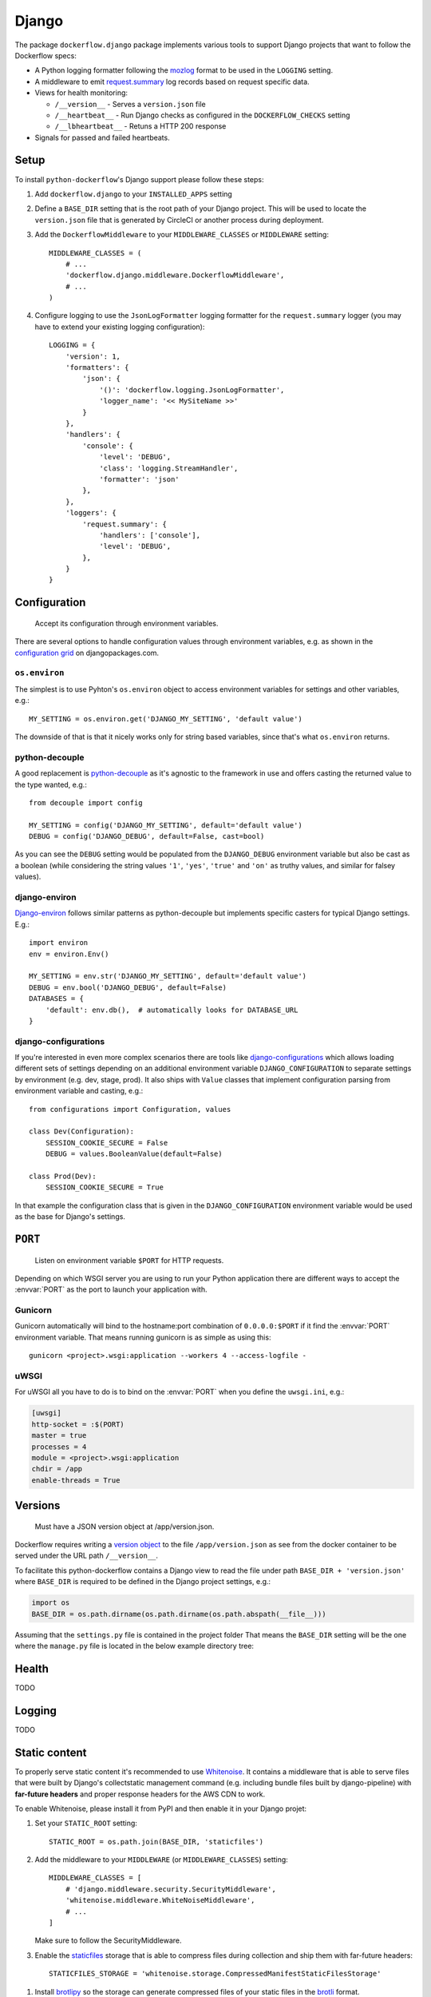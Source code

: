 Django
======

The package ``dockerflow.django`` package implements various tools to support
Django projects that want to follow the Dockerflow specs:

- A Python logging formatter following the `mozlog`_ format to be used in
  the ``LOGGING`` setting.


- A middleware to emit `request.summary`_ log records based on request specific
  data.

- Views for health monitoring:

  - ``/__version__`` - Serves a ``version.json`` file

  - ``/__heartbeat__`` - Run Django checks as configured
    in the ``DOCKERFLOW_CHECKS`` setting

  - ``/__lbheartbeat__`` - Retuns a HTTP 200 response


- Signals for passed and failed heartbeats.

.. _`mozlog`: https://github.com/mozilla-services/Dockerflow/blob/master/docs/mozlog.md
.. _`request.summary`: https://github.com/mozilla-services/Dockerflow/blob/master/docs/mozlog.md#application-request-summary-type-requestsummary


Setup
-----

To install ``python-dockerflow``'s Django support please follow these steps:

#. Add ``dockerflow.django`` to your ``INSTALLED_APPS`` setting

#. Define a ``BASE_DIR`` setting that is the root path of your Django project.
   This will be used to locate the ``version.json`` file that is generated by
   CircleCI or another process during deployment.

   .. seealso:: :ref:`django-versions` for more information

#. Add the ``DockerflowMiddleware`` to your ``MIDDLEWARE_CLASSES`` or
   ``MIDDLEWARE`` setting::

    MIDDLEWARE_CLASSES = (
        # ...
        'dockerflow.django.middleware.DockerflowMiddleware',
        # ...
    )

#. Configure logging to use the ``JsonLogFormatter`` logging formatter for the
   ``request.summary`` logger (you may have to extend your existing logging
   configuration)::

    LOGGING = {
        'version': 1,
        'formatters': {
            'json': {
                '()': 'dockerflow.logging.JsonLogFormatter',
                'logger_name': '<< MySiteName >>'
            }
        },
        'handlers': {
            'console': {
                'level': 'DEBUG',
                'class': 'logging.StreamHandler',
                'formatter': 'json'
            },
        },
        'loggers': {
            'request.summary': {
                'handlers': ['console'],
                'level': 'DEBUG',
            },
        }
    }

   .. seealso:: :ref:`django-logging` for more information

.. _django-config:

Configuration
-------------

.. epigraph::

   Accept its configuration through environment variables.

There are several options to handle configuration values through
environment variables, e.g. as shown in the `configuration grid`_ on
djangopackages.com.

``os.environ``
~~~~~~~~~~~~~~

The simplest is to use Pyhton's ``os.environ`` object to access
environment variables for settings and other variables, e.g.::

    MY_SETTING = os.environ.get('DJANGO_MY_SETTING', 'default value')

The downside of that is that it nicely works only for string
based variables, since that's what ``os.environ`` returns.

python-decouple
~~~~~~~~~~~~~~~

A good replacement is python-decouple_ as it's agnostic to the
framework in use and offers casting the returned value to the type
wanted, e.g.::

    from decouple import config

    MY_SETTING = config('DJANGO_MY_SETTING', default='default value')
    DEBUG = config('DJANGO_DEBUG', default=False, cast=bool)

As you can see the ``DEBUG`` setting would be populated from the
``DJANGO_DEBUG`` environment variable but also be cast as a boolean
(while considering the string values ``'1'``, ``'yes'``, ``'true'`` and
``'on'`` as truthy values, and similar for falsey values).

django-environ
~~~~~~~~~~~~~~

Django-environ_ follows similar patterns as python-decouple but implements
specific casters for typical Django settings. E.g.::

    import environ
    env = environ.Env()

    MY_SETTING = env.str('DJANGO_MY_SETTING', default='default value')
    DEBUG = env.bool('DJANGO_DEBUG', default=False)
    DATABASES = {
        'default': env.db(),  # automatically looks for DATABASE_URL
    }

django-configurations
~~~~~~~~~~~~~~~~~~~~~

If you're interested in even more complex scenarios there are
tools like django-configurations_ which allows loading different sets
of settings depending on an additional environment variable
``DJANGO_CONFIGURATION`` to separate settings by environment
(e.g. dev, stage, prod). It also ships with ``Value`` classes that
implement configuration parsing from environment variable and casting,
e.g.::

    from configurations import Configuration, values

    class Dev(Configuration):
        SESSION_COOKIE_SECURE = False
        DEBUG = values.BooleanValue(default=False)

    class Prod(Dev):
        SESSION_COOKIE_SECURE = True

In that example the configuration class that is given in the
``DJANGO_CONFIGURATION`` environment variable would be used as the base
for Django's settings.

.. _configuration grid: https://djangopackages.org/grids/g/configuration/
.. _python-decouple: https://pypi.python.org/pypi/python-decouple
.. _Django-environ: https://django-environ.readthedocs.io/
.. _Django-configurations: https://django-configurations.readthedocs.io/

.. _django-serving:

``PORT``
--------

.. epigraph::

   Listen on environment variable ``$PORT`` for HTTP requests.

Depending on which WSGI server you are using to run your Python application
there are different ways to accept the :envvar:`PORT` as the port to launch
your application with.

Gunicorn
~~~~~~~~

Gunicorn automatically will bind to the hostname:port combination of
``0.0.0.0:$PORT`` if it find the :envvar:`PORT` environment variable.
That means running gunicorn is as simple as using this::

    gunicorn <project>.wsgi:application --workers 4 --access-logfile -

.. seealso::

    The `full gunicorn documentation <http://docs.gunicorn.org/>`_
    for more details.

uWSGI
~~~~~

For uWSGI all you have to do is to bind on the :envvar:`PORT` when you
define the ``uwsgi.ini``, e.g.:

.. code-block:: ini

    [uwsgi]
    http-socket = :$(PORT)
    master = true
    processes = 4
    module = <project>.wsgi:application
    chdir = /app
    enable-threads = True

.. seealso::

    The `full uWSGI documentation <http://uwsgi-docs.readthedocs.io/>`_
    for more details.

.. _django-versions:

Versions
--------

.. epigraph::

   Must have a JSON version object at /app/version.json.

Dockerflow requires writing a `version object`_ to the file ``/app/version.json``
as see from the docker container to be served under the URL path
``/__version__``.

To facilitate this python-dockerflow contains a Django view to read the
file under path ``BASE_DIR + 'version.json'`` where
``BASE_DIR`` is required to be defined in the Django project settings, e.g.:

.. code-block:: python

    import os
    BASE_DIR = os.path.dirname(os.path.dirname(os.path.abspath(__file__)))

Assuming that the ``settings.py`` file is contained in the project folder
That means the ``BASE_DIR`` setting will be the one where the ``manage.py``
file is located in the below example directory tree:

.. code-block:: text
   :emphasize-lines: 14,22

    .
    ├── .dockerignore
    ├── .gitignore
    ├── .travis.yml
    ├── Dockerfile
    ├── README.rst
    ├── circle.yml
    ├── manage.py
    ├── requirements.txt
    ├── staticfiles
    │   └── ..
    ├── tests
    │   └── ..
    ├── version.json
    ├── <project>
    │   ├── app1
    │   │   ├── ..
    │   │   └── ..
    │   ├── app2
    │   │   ├── ..
    │   │   └── ..
    │   ├── settings.py
    │   └── urls.py
    └── ..

.. _version object: https://github.com/mozilla-services/Dockerflow/blob/master/docs/version_object.md

.. _django-health:

Health
------

TODO

.. _django-logging:

Logging
-------

TODO

.. _django-static:

Static content
--------------

To properly serve static content it's recommended to use `Whitenoise`_.
It contains a middleware that is able to serve files that were built by
Django's collectstatic management command (e.g. including bundle files
built by django-pipeline) with **far-future headers** and proper response
headers for the AWS CDN to work.

To enable Whitenoise, please install it from PyPI and then enable it
in your Django projet:

#. Set your ``STATIC_ROOT`` setting::

       STATIC_ROOT = os.path.join(BASE_DIR, 'staticfiles')

#. Add the middleware to your ``MIDDLEWARE`` (or ``MIDDLEWARE_CLASSES``) setting::

       MIDDLEWARE_CLASSES = [
           # 'django.middleware.security.SecurityMiddleware',
           'whitenoise.middleware.WhiteNoiseMiddleware',
           # ...
       ]

   Make sure to follow the SecurityMiddleware.

#. Enable the staticfiles_ storage that is able to compress files during
   collection and ship them with far-future headers::

       STATICFILES_STORAGE = 'whitenoise.storage.CompressedManifestStaticFilesStorage'

.. _Whitenoise: https://whitenoise.readthedocs.io/

#. Install brotlipy_ so the storage can generate compressed files of your
   static files in the brotli_ format.

For more configuration options and details how to use Whitenoise see
the section about `Using WhiteNoise with Django`_ in its documentation.

.. _staticfiles: https://docs.djangoproject.com/en/stable/howto/static-files/
.. _brotli: https://en.wikipedia.org/wiki/Brotli
.. _brotlipy: http://brotlipy.readthedocs.org/en/latest/
.. _`Using WhiteNoise with Django`: https://whitenoise.readthedocs.io/en/stable/django.html

Settings
--------

``DOCKERFLOW_VERSION_CALLBACK``
~~~~~~~~~~~~~~~~~~~~~~~~~~~~~~~

The dotted import path for the callable that
returns the content to return under ``/__version__``.

Defaults to ``'dockerflow.version.get_version'`` which will be passed the
``BASE_DIR`` setting by default.

``DOCKERFLOW_CHECKS``
~~~~~~~~~~~~~~~~~~~~~

A list of dotted import paths to register during
Django setup, to be used in the rendering of the ``/__heartbeat__`` view.
Defaults to:

.. code-block:: python

    DOCKERFLOW_CHECKS = [
        'dockerflow.django.checks.check_database_connected',
        'dockerflow.django.checks.check_migrations_applied',
    ]
